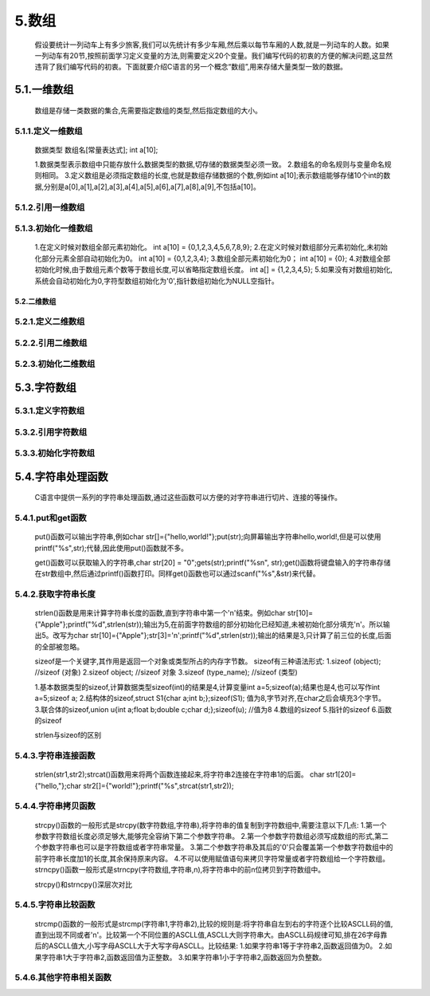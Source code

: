5.数组
======



   假设要统计一列动车上有多少旅客,我们可以先统计有多少车厢,然后乘以每节车厢的人数,就是一列动车的人数。如果一列动车有20节,按照前面学习定义变量的方法,则需要定义20个变量。我们编写代码的初衷的方便的解决问题,这显然违背了我们编写代码的初衷。下面就要介绍C语言的另一个概念“数组”,用来存储大量类型一致的数据。

5.1.一维数组
-------------------

   数组是存储一类数据的集合,先需要指定数组的类型,然后指定数组的大小。

5.1.1.定义一维数组
~~~~~~~~~~~~~~~~~~~~~~~~~

   数据类型 数组名[常量表达式];
   int a[10];

   1.数据类型表示数组中只能存放什么数据类型的数据,切存储的数据类型必须一致。
   2.数组名的命名规则与变量命名规则相同。
   3.定义数组是必须指定数组的长度,也就是数组存储数据的个数,例如int a[10];表示数组能够存储10个int的数据,分别是a[0],a[1],a[2],a[3],a[4],a[5],a[6],a[7],a[8],a[9],不包括a[10]。

5.1.2.引用一维数组
~~~~~~~~~~~~~~~~~~~~~~~~~

5.1.3.初始化一维数组
~~~~~~~~~~~~~~~~~~~~~~~~~~~~~~~~~~



   1.在定义时候对数组全部元素初始化。
   int a[10] = {0,1,2,3,4,5,6,7,8,9};
   2.在定义时候对数组部分元素初始化,未初始化部分元素全部自动初始化为0。
   int a[10] = {0,1,2,3,4};
   3.数组全部元素初始化为0；
   int a[10] = {0};
   4.对数组全部初始化时候,由于数组元素个数等于数组长度,可以省略指定数组长度。
   int a[] = {1,2,3,4,5};
   5.如果没有对数组初始化,系统会自动初始化为0,字符型数组初始化为'\0',指针数组初始化为NULL空指针。

5.2.二维数组
^^^^^^^^^^^^

5.2.1.定义二维数组
~~~~~~~~~~~~~~~~~~~~~~~~~~~

5.2.2.引用二维数组
~~~~~~~~~~~~~~~~~~~~~~~~~~~~~~~

5.2.3.初始化二维数组
~~~~~~~~~~~~~~~~~~~~~~~~~~~

5.3.字符数组
---------------------------

5.3.1.定义字符数组
~~~~~~~~~~~~~~~~~~~~~~~~~~~

5.3.2.引用字符数组
~~~~~~~~~~~~~~~~~~~~~~~~~~~

5.3.3.初始化字符数组
~~~~~~~~~~~~~~~~~~~~~~~~~~~

5.4.字符串处理函数
----------------------------

   C语言中提供一系列的字符串处理函数,通过这些函数可以方便的对字符串进行切片、连接的等操作。

5.4.1.put和get函数
~~~~~~~~~~~~~~~~~~~~~~~~

   put()函数可以输出字符串,例如char str[]={"hello,world!"};put(str);向屏幕输出字符串hello,world!,但是可以使用printf("%s",str);代替,因此使用put()函数就不多。

   get()函数可以获取输入的字符串,char str[20] = "\0";gets(str);printf("%s\n", str);get()函数将键盘输入的字符串存储在str数组中,然后通过printf()函数打印。同样get()函数也可以通过scanf("%s",&str)来代替。

5.4.2.获取字符串长度
~~~~~~~~~~~~~~~~~~~~~~~~~

   strlen()函数是用来计算字符串长度的函数,直到字符串中第一个'\n'结束。例如char str[10]={"Apple"};printf("%d",strlen(str));输出为5,在前面字符数组的部分初始化已经知道,未被初始化部分填充'\n'。所以输出5。改写为char str[10]={"Apple"};str[3]='\n';printf("%d",strlen(str));输出的结果是3,只计算了前三位的长度,后面的全部被忽略。

   sizeof是一个关键字,其作用是返回一个对象或类型所占的内存字节数。
   sizeof有三种语法形式:
   1.sizeof (object);     //sizeof (对象)
   2.sizeof object;       //sizeof 对象
   3.sizeof (type_name);  //sizeof (类型)

   1.基本数据类型的sizeof,计算数据类型sizeof(int)的结果是4,计算变量int a=5;sizeof(a);结果也是4,也可以写作int a=5;sizeof a;
   2.结构体的sizeof,struct S1{char a;int b;};sizeof(S1); 值为8,字节对齐,在char之后会填充3个字节。  
   3.联合体的sizeof,union u{int a;float b;double c;char d;};sizeof(u); //值为8  
   4.数组的sizeof
   5.指针的sizeof
   6.函数的sizeof

   strlen与sizeof的区别

5.4.3.字符串连接函数
~~~~~~~~~~~~~~~~~~~~~~~~~~

   strlen(str1,str2);strcat()函数用来将两个函数连接起来,将字符串2连接在字符串1的后面。
   char str1[20]={"hello,"};char str2[]={"world!"};printf("%s",strcat(str1,str2));

5.4.4.字符串拷贝函数
~~~~~~~~~~~~~~~~~~~~~~~~~

   strcpy()函数的一般形式是strcpy(数字符数组,字符串),将字符串的值复制到字符数组中,需要注意以下几点:
   1.第一个参数字符数组长度必须足够大,能够完全容纳下第二个参数字符串。
   2.第一个参数字符数组必须写成数组的形式,第二个参数字符串也可以是字符数组或者字符串常量。
   3.第二个参数字符串及其后的'\0'只会覆盖第一个参数字符数组中的前字符串长度加1的长度,其余保持原来内容。
   4.不可以使用赋值语句来拷贝字符常量或者字符数组给一个字符数组。
   strncpy()函数一般形式是strncpy(字符数组,字符串,n),将字符串中的前n位拷贝到字符数组中。

   strcpy()和strncpy()深层次对比

5.4.5.字符串比较函数
~~~~~~~~~~~~~~~~~~~~~~~~~

   strcmp()函数的一般形式是strcmp(字符串1,字符串2),比较的规则是:将字符串自左到右的字符逐个比较ASCLL码的值,直到出现不同或者'\n'。比较第一个不同位置的ASCLL值,ASCLL大则字符串大。由ASCLL码规律可知,排在26字母靠后的ASCLL值大,小写字母ASCLL大于大写字母ASCLL。比较结果:
   1.如果字符串1等于字符串2,函数返回值为0。
   2.如果字符串1大于字符串2,函数返回值为正整数。
   3.如果字符串1小于字符串2,函数返回为负整数。

5.4.6.其他字符串相关函数
~~~~~~~~~~~~~~~~~~~~~~~~~~~~~